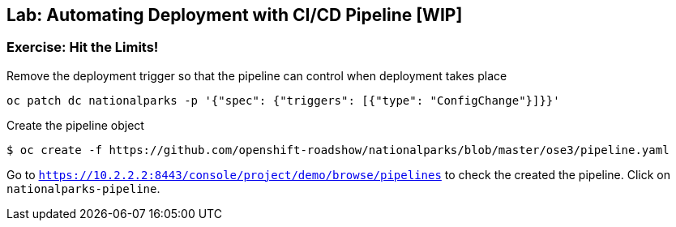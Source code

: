 ## Lab: Automating Deployment with CI/CD Pipeline [WIP]

### Exercise: Hit the Limits!

Remove the deployment trigger so that the pipeline can control when deployment takes place

[source]
----
oc patch dc nationalparks -p '{"spec": {"triggers": [{"type": "ConfigChange"}]}}'
----

Create the pipeline object

[source]
----
$ oc create -f https://github.com/openshift-roadshow/nationalparks/blob/master/ose3/pipeline.yaml
----

Go to `https://10.2.2.2:8443/console/project/demo/browse/pipelines` to check the created the pipeline. Click on `nationalparks-pipeline`. 
